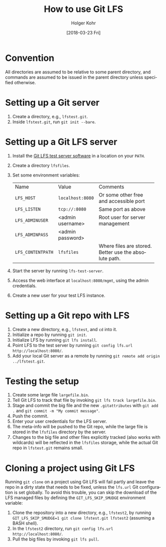 #+TITLE: How to use Git LFS
#+DATE: [2018-03-23 Fri]
#+AUTHOR: Holger Kohr
#+LANGUAGE: en
#+OPTIONS: ':t toc:nil
#+LATEX_CLASS: article
#+LATEX_CLASS_OPTIONS: [landscape]
#+LATEX_HEADER: \usepackage[hscale=0.9,vscale=0.9]{geometry}
#+LATEX_HEADER: \setcounter{secnumdepth}{0}
#+LATEX_HEADER: \pagestyle{empty}
#+LATEX_HEADER_EXTRA:
#+DESCRIPTION: How to work with Git LFS, using local test servers.
#+KEYWORDS:
#+SUBTITLE:
#+LATEX_COMPILER: pdflatex

* Convention

All directories are assumed to be relative to some parent directory, and commands are assumed to be issued in the parent directory unless specified otherwise.

* Setting up a Git server

1. Create a directory, e.g., ~lfstest.git~.
2. Inside ~lfstest.git~, run ~git init --bare~.

* Setting up a Git LFS server

1. Install the [[https://github.com/git-lfs/lfs-test-server][Git LFS test server software]] in a location on your ~PATH~.
2. Create a directory ~lfsfiles~.
3. Set some environment variables:

   | Name              | Value            | Comments                                   |
   | <>                | <>               | <42>                                       |
   | ~LFS_HOST~        | ~localhost:8080~ | Or some other free and accessible port     |
   | ~LFS_LISTEN~      | ~tcp://:8080~    | Same port as above                         |
   | ~LFS_ADMINUSER~   | <admin username> | Root user for server management            |
   | ~LFS_ADMINPASS~   | <admin password> |                                            |
   | ~LFS_CONTENTPATH~ | ~lfsfiles~       | Where files are stored. Better use the absolute path. |

4. Start the server by running ~lfs-test-server~.
5. Access the web interface at ~localhost:8080/mgmt~, using the admin credentials.
6. Create a new user for your test LFS instance.

* Setting up a Git repo with LFS

1. Create a new directory, e.g., ~lfstest~, and ~cd~ into it.
2. Initialize a repo by running ~git init~.
3. Initialize LFS by running ~git lfs install~.
4. Point LFS to the test server by running ~git config lfs.url http://localhost:8080/~.
5. Add your local Git server as a remote by running ~git remote add origin ../lfstest.git~.

* Testing the setup

1. Create some large file ~largefile.bin~.
2. Tell Git LFS to track that file by invoking ~git lfs track largefile.bin~.
3. Stage and commit the big file and the new ~.gitattributes~ with ~git add .~ and ~git commit -m "My commit message"~.
4. Push the commit.
5. Enter your user credentials for the LFS server.
6. The meta-info will be pushed to the Git repo, while the large file is stored in the ~lfsfiles~ directory by the server.
7. Changes to the big file and other files explicitly tracked (also works with wildcards) will be reflected in the ~lfsfiles~ storage, while the actual Git repo in ~lfstest.git~ remains small.

* Cloning a project using Git LFS

Running ~git clone~ on a project using Git LFS will fail partly and leave the repo in a dirty state that needs to be fixed, unless the ~lfs.url~ Git configuration is set globally.
To avoid this trouble, you can skip the download of the LFS managed files by defining the ~GIT_LFS_SKIP_SMUDGE~ environment variable:

1. Clone the repository into a new directory, e.g., ~lfstest2~, by running ~GIT_LFS_SKIP_SMUDGE=1 git clone lfstest.git lfstest2~ (assuming a BASH shell).
2. In the ~lfstest2~ directory, run ~git config lfs.url http://localhost:8080/~.
3. Pull the big files by invoking ~git lfs pull~.
